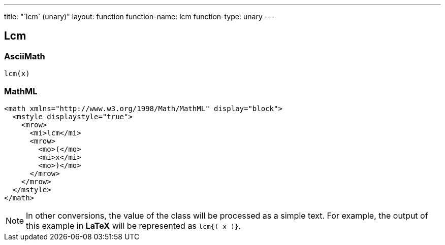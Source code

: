 ---
title: "`lcm` (unary)"
layout: function
function-name: lcm
function-type: unary
---

[[lcm]]
== Lcm

=== AsciiMath

[source,asciimath]
----
lcm(x)
----


=== MathML

[source,xml]
----
<math xmlns="http://www.w3.org/1998/Math/MathML" display="block">
  <mstyle displaystyle="true">
    <mrow>
      <mi>lcm</mi>
      <mrow>
        <mo>(</mo>
        <mi>x</mi>
        <mo>)</mo>
      </mrow>
    </mrow>
  </mstyle>
</math>
----


NOTE: In other conversions, the value of the class will be processed as a simple text. For example, the output of this example in *LaTeX* will be represented as `lcm{( x )}`.
